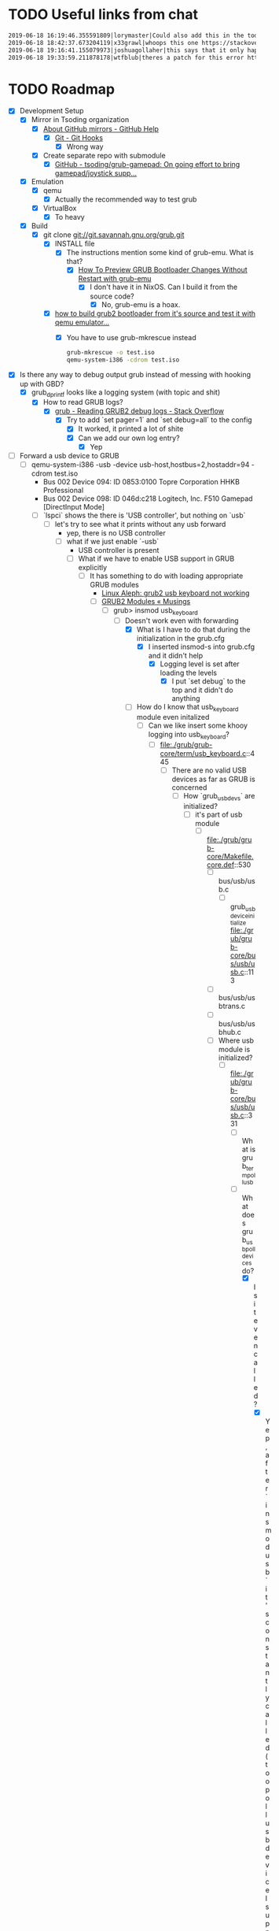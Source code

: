 * TODO Useful links from chat

  #+BEGIN_SRC org
    2019-06-18 16:19:46.355591809|lorymaster|Could also add this in the todo: https://tools.ietf.org/html/rfc6970 RFC for universal plug and play protocol
    2019-06-18 18:42:37.673204119|x33grawl|whoops this one https://stackoverflow.com/questions/31799336/how-to-build-grub2-bootloader-from-its-source-and-test-it-with-qemu-emulator
    2019-06-18 19:16:41.155079973|joshuagollaher|this says that it only happens on 32 bit https://lists.gnu.org/archive/html/help-grub/2013-11/msg00006.html
    2019-06-18 19:33:59.211878178|wtfblub|theres a patch for this error http://git.savannah.gnu.org/cgit/grub.git/commit/util?id=842c390469e2c2e10b5aa36700324cd3bde25875
  #+END_SRC

* TODO Roadmap

  - [X] Development Setup
    - [X] Mirror in Tsoding organization
      - [X] [[https://help.github.com/en/articles/about-github-mirrors][About GitHub mirrors - GitHub Help]]
        - [X] [[https://git-scm.com/book/en/v2/Customizing-Git-Git-Hooks][Git - Git Hooks]]
          - [X] Wrong way
      - [X] Create separate repo with submodule
        - [X] [[https://github.com/tsoding/grub-gamepad][GitHub - tsoding/grub-gamepad: On going effort to bring gamepad/joystick supp...]]
    - [X] Emulation
      - [X] qemu
        - [X] Actually the recommended way to test grub
      - [X] VirtualBox
        - [X] To heavy
    - [X] Build
      - [X] git clone git://git.savannah.gnu.org/grub.git
        - [X] INSTALL file
          - [X] The instructions mention some kind of grub-emu. What is that?
            - [X] [[http://www.ubuntubuzz.com/2015/06/how-to-preview-grub-bootloader-changes.html][How To Preview GRUB Bootloader Changes Without Restart with grub-emu]]
              - [X] I don't have it in NixOS. Can I build it from the source code?
                - [X] No, grub-emu is a hoax.
        - [X] [[https://stackoverflow.com/questions/31799336/how-to-build-grub2-bootloader-from-its-source-and-test-it-with-qemu-emulator][how to build grub2 bootloader from it's source and test it with qemu emulator...]]
          - [X] You have to use grub-mkrescue instead
            #+BEGIN_SRC bash
              grub-mkrescue -o test.iso
              qemu-system-i386 -cdrom test.iso
            #+END_SRC
  - [X] Is there any way to debug output grub instead of messing with hooking up with GBD?
    - [X] grub_dprintf looks like a logging system (with topic and shit)
      - [X] How to read GRUB logs?
        - [X] [[https://stackoverflow.com/questions/34938067/reading-grub2-debug-logs][grub - Reading GRUB2 debug logs - Stack Overflow]]
          - [X] Try to add `set pager=1` and `set debug=all` to the config
            - [X] It worked, it printed a lot of shite
            - [X] Can we add our own log entry?
              - [X] Yep
  - [-] Forward a usb device to GRUB
    - [-] qemu-system-i386 -usb -device usb-host,hostbus=2,hostaddr=94 -cdrom test.iso
      - Bus 002 Device 094: ID 0853:0100 Topre Corporation HHKB Professional
      - Bus 002 Device 098: ID 046d:c218 Logitech, Inc. F510 Gamepad [DirectInput Mode]
      - [-] `lspci` shows the there is 'USB controller', but nothing on `usb`
        - [-] let's try to see what it prints without any usb forward
          - yep, there is no USB controller
          - [-] what if we just enable `-usb`
            - USB controller is present
            - [-] What if we have to enable USB support in GRUB explicitly
              - [-] It has something to do with loading appropriate GRUB modules
                - [[https://linuxaleph.blogspot.com/2012/06/grub2-usb-keyboard-not-working.html][Linux Aleph: grub2 usb keyboard not working]]
                - [-] [[https://blog.fpmurphy.com/2010/06/grub2-modules.html][GRUB2 Modules « Musings]]
                  - [-] grub> insmod usb_keyboard
                    - [-] Doesn't work even with forwarding
                      - [X] What is I have to do that during the initialization in the grub.cfg
                        - [X] I inserted insmod-s into grub.cfg and it didn't help
                          - [X] Logging level is set after loading the levels
                            - [X] I put `set debug` to the top and it didn't do anything
                      - [-] How do I know that usb_keyboard module even initalized
                        - [-] Can we like insert some khooy logging into usb_keyboard?
                          - [-] file:./grub/grub-core/term/usb_keyboard.c::445
                            - [-] There are no valid USB devices as far as GRUB is concerned
                              - [-] How `grub_usb_devs` are initialized?
                                - [-] it's part of usb module
                                  - [-] file:./grub/grub-core/Makefile.core.def::530
                                    - [ ] bus/usb/usb.c
                                      - [ ] grub_usb_device_initialize file:./grub/grub-core/bus/usb/usb.c::113
                                    - [ ] bus/usb/usbtrans.c
                                    - [ ] bus/usb/usbhub.c
                                    - [-] Where usb module is initialized?
                                      - [-] file:./grub/grub-core/bus/usb/usb.c::331
                                        - [ ] What is grub_term_poll_usb
                                        - [-] What does grub_usb_poll_devices do?
                                          - [X] Is it even called?
                                            - [X] Yep, after `insmod usb` it's constantly called (too poll usb device I suppose)
                                          - [-] It checks the hubs, but thare none
                                            - file:./grub/grub-core/bus/usb/usbhub.c::668
                                            - [ ] QEMU emulate usb hub?
                                              - [ ] there is device driver `usb-hub`
                                                - [ ] 
                                            - [X] How the hubs variable is initialized?
                                              - [X] grub_usb_controller_dev_register_iter
                                                - [X] file:./grub/grub-core/bus/usb/usbhub.c::244
                                                  - [X] ehci deriver registers usb_controller file:./grub/grub-core/bus/usb/ehci.c::2002
                                                    - [X] grub_usb_controller_dev_register file:./grub/grub-core/bus/usb/usbhub.c::300
                                                      - [X] grub_usb_controller_dev_register_iter file:./grub/grub-core/bus/usb/usbhub.c::258
                                                        - [X] ehci -> usb -> usb_keyboard?
                                                          - [X] Is EHCI module even initialized? file:./grub/grub-core/bus/usb/ehci.c::2002
                                                            - [X] Yep, when I do `insmod ehci` (but not sure if during the boot)
                                                          - [X] `disk hd96 not found` after `insmod ehci` on `usb` command
                                                            - [X] When you load ehci it opens and closes hd96 several times
                                                              - [X] https://lists.gnu.org/archive/html/help-grub/2015-01/msg00015.html
                                                                - [X] Some kind of bug or whatever. Don't even care
  - [-] See how GRUB 2 handles keyboard
    - [X] Gameport Exploration
      - [X] file:./grub/grub-core/commands/lspci.c::79
        - [X] What is Gameport Controller
          - [X] [[https://www.ebay.com/itm/USB-to-Joystick-15-Pin-Male-Gameport-Adapter-Converter-Adaptor-With-6ft-Cable/251010052320?epid=1943412725&hash=item3a715d70e0:g:mqEAAOSwYHxWOI1M][USB to Joystick 15 Pin Male Gameport Adapter Converter Adaptor With 6ft Cable...]]
            - [X] The VGA looking thing
          - [X] MIDI gameport
            - [X] [[https://en.wikipedia.org/wiki/Game_port][Game port - Wikipedia]]
    - [ ] Some boring keyboard layout stuff
      - [ ] file:./grub/include/grub/keyboard_layouts.h::36
        - [ ] enum grub_keyboard_key looks like a GRUB abstraction layer over keyboards
          - [ ] file:./grub/util/grub-mklayout.c::215
            - [ ] grub-mklayout
    - [ ] How I can type anything in the GRUB if I don't have any USB devices (according to `usb`)
      - [ ] 
    - [-] Some kind of fake input that constantly produces some actions
      - [ ] file:./grub/grub-core/tests/fake_input.c::1
      - [ ] Anaboth: @Tsoding search for the interrupt handler, sometimes it can be easier to understand
        - [ ] grub_gdb_idtinit
          - [ ] file:/home/streamer/Programming/tsoding/grub-gamepad/grub/grub-core/gdb/i386/idt.c::47
            - [ ] Not sure if this is the right direction
      - [-] file:/home/streamer/Programming/tsoding/grub-gamepad/grub/grub-core/Makefile.core.def::1912
        - [X] Do we have any other keyboard stuff there?
          - [X] There something called `sendkey` file:./grub/grub-core/Makefile.core.def::1899
            - [X] file:./grub/grub-core/commands/i386/pc/sendkey.c::1
              - [X] keysym_table
                - [X] sendkey is actually about emulating key strokes via GRUB commands
          - [X] at_keyboard has nothing to do with keys we receive
        - [ ] 
    - [-] How actual USB Keyboard Support works
      - [-] file:./grub/grub-core/term/usb_keyboard.c::1
        - [-] `grub_usb_keyboard_getkey`
          - [-] it's actually a method of `struct grub_term_input`
            - [-] Definition of `struct grub_term_input` file:./grub/include/grub/term.h::137
              - [ ] The terminals form a LinkedList
                - [ ] What's up with `struct grub_term_input **prev;` Why is it a double pointer?
              - [-] How many terms do we have?
                - [-] file:./grub/grub-core/kern/term.c::87
                  - [-] `grub_getkey_noblock`
                    - [-] FOR_ACTIVE_TERM_INPUTS
                      - [-] file:./grub/include/grub/term.h::321
                        - [X] FOR_LIST_ELEMENTS
                          - file:./grub/include/grub/list.h::37
                          - It is used to iterate LinkedLists
                          - [X] Is that X macro?
                            - [X] No
                        - [-] `grub_term_inputs`
                          - [-] This is probably the global list of terminals
                            - [-] file:./grub/include/grub/term.h::241
                              - [X] EXPORT_VAR
                                - file:./grub/include/grub/symbol.h::69
                                - [X] file:./grub/grub-core/Makefile.am::298
                                  - This looks like external preprocessing
                                  - [X] ASM_PREFIX
                                    - [X] file:./grub/grub-core/Makefile.am::286
                                      - [X] Looks like a deadend.
                                - It's probably very important. But we can simply ignore it
                              - [-] Where grub_term_inputs are initialized
                                - [-] fake_input file:./grub/grub-core/tests/fake_input.c::56
                                  - [-] usb_keyboard.c and fake_input.c are implementations of the same interface
                                    - [X] grub_usb_keyboard_attach looks interesting
                                      - [X] file:./grub/grub-core/term/usb_keyboard.c::147
                                        - [X] grub_usb_device_t
                                          - [X] It was a spoiler
                                    - [X] What is the interface
                                      - [X] Look at the headers they include. They probably include the interface
                                        - [X] #include <grub/term.h>
                                          - [X] There is also gfxterm.h
                                            - [X] file:./grub/include/grub/gfxterm.h::1
                                              - [X] I don't think it's important right now
                                          - [X] file:./grub/include/grub/term.h::1
                                            - [X] And we already been here
                                    - [-] They all initialize their own instance of grub_term_input
                                      - [-] How those instances are assembled into a linked list later?
                                        - [-] Do usb_keyboard and fake_input mention grub_term_inputs
                                          - [X] usb_keyboard does not
                                          - [X] fake_input
                                            - [X] file:./grub/grub-core/tests/fake_input.c::56
                                          - [ ] grub_term_register_input_active
                                            - [ ] file:./grub/include/grub/term.h::267
                                              - [ ] And it mentions grub_term_inputs
                                                - [ ] Let's go up the callstack
                                                  - [ ] file:./grub/grub-core/term/usb_keyboard.c::147
                                                    - [ ] grub_usb_keyboard_attach
                                                      - [ ] file:./grub/grub-core/term/usb_keyboard.c::442
                                                        - [ ] struct grub_usb_attach_desc
                                                          - [ ] file:./grub/include/grub/usb.h::297
                                - [ ] 
  - [ ] Try to debug GRUB2 with gdb and see how it boots itself up
  - [ ] Find the way to receive stuff from gamepad
    - [ ] Dig down through abstractions
      - [ ] SDL2
        - [ ] X11
          - [ ] Linux Input
            - [ ] Driver
              - [ ] ...
  - [ ] it might make sense to try get some input working from the gamepad in Linux first, rather than in grub 
  - [ ] USB vs HID
    - [ ] https://en.wikipedia.org/wiki/USB_human_interface_device_class
    - [ ] https://usb.org/sites/default/files/documents/hid1_11.pdf

      
